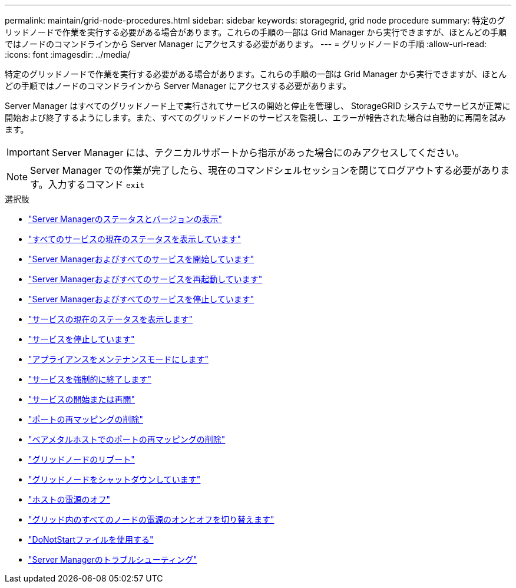 ---
permalink: maintain/grid-node-procedures.html 
sidebar: sidebar 
keywords: storagegrid, grid node procedure 
summary: 特定のグリッドノードで作業を実行する必要がある場合があります。これらの手順の一部は Grid Manager から実行できますが、ほとんどの手順ではノードのコマンドラインから Server Manager にアクセスする必要があります。 
---
= グリッドノードの手順
:allow-uri-read: 
:icons: font
:imagesdir: ../media/


[role="lead"]
特定のグリッドノードで作業を実行する必要がある場合があります。これらの手順の一部は Grid Manager から実行できますが、ほとんどの手順ではノードのコマンドラインから Server Manager にアクセスする必要があります。

Server Manager はすべてのグリッドノード上で実行されてサービスの開始と停止を管理し、 StorageGRID システムでサービスが正常に開始および終了するようにします。また、すべてのグリッドノードのサービスを監視し、エラーが報告された場合は自動的に再開を試みます。


IMPORTANT: Server Manager には、テクニカルサポートから指示があった場合にのみアクセスしてください。


NOTE: Server Manager での作業が完了したら、現在のコマンドシェルセッションを閉じてログアウトする必要があります。入力するコマンド `exit`

.選択肢
* link:viewing-server-manager-status-and-version.html["Server Managerのステータスとバージョンの表示"]
* link:viewing-current-status-of-all-services.html["すべてのサービスの現在のステータスを表示しています"]
* link:starting-server-manager-and-all-services.html["Server Managerおよびすべてのサービスを開始しています"]
* link:restarting-server-manager-and-all-services.html["Server Managerおよびすべてのサービスを再起動しています"]
* link:stopping-server-manager-and-all-services.html["Server Managerおよびすべてのサービスを停止しています"]
* link:viewing-current-status-of-service.html["サービスの現在のステータスを表示します"]
* link:stopping-service.html["サービスを停止しています"]
* link:placing-appliance-into-maintenance-mode.html["アプライアンスをメンテナンスモードにします"]
* link:forcing-service-to-terminate.html["サービスを強制的に終了します"]
* link:starting-or-restarting-service.html["サービスの開始または再開"]
* link:removing-port-remaps.html["ポートの再マッピングの削除"]
* link:removing-port-remaps-on-bare-metal-hosts.html["ベアメタルホストでのポートの再マッピングの削除"]
* link:rebooting-grid-node.html["グリッドノードのリブート"]
* link:shutting-down-grid-node.html["グリッドノードをシャットダウンしています"]
* link:powering-down-host.html["ホストの電源のオフ"]
* link:powering-off-and-on-all-nodes-in-grid.html["グリッド内のすべてのノードの電源のオンとオフを切り替えます"]
* link:using-donotstart-file.html["DoNotStartファイルを使用する"]
* link:troubleshooting-server-manager.html["Server Managerのトラブルシューティング"]

